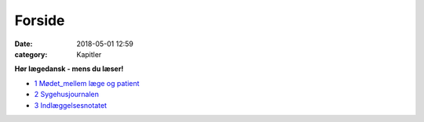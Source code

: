 Forside 
*********

:date: 2018-05-01 12:59
:category: Kapitler

**Hør lægedansk - mens du læser!**

* `1 Mødet_mellem læge og patient <1_Mødet_mellem_læge_og_patient.rst#>`__
* `2 Sygehusjournalen <2_Sygehusjournalen.rst#>`__
* `3 Indlæggelsesnotatet <3_Indlæggelsesnotatet#>`__